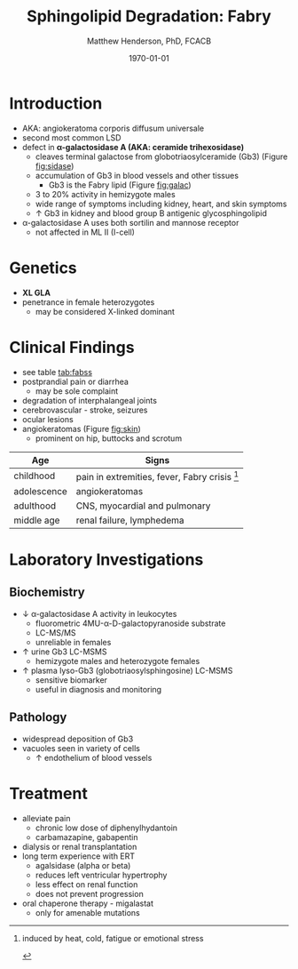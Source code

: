 #+TITLE: Sphingolipid Degradation: Fabry
#+AUTHOR: Matthew Henderson, PhD, FCACB
#+DATE: \today

* Introduction
- AKA: angiokeratoma corporis diffusum universale
- second most common LSD
- defect in *\alpha-galactosidase A (AKA: ceramide trihexosidase)*
  - cleaves terminal galactose from globotriaosylceramide (Gb3)
    (Figure [[fig:sidase]])
  - accumulation of Gb3 in blood vessels and other tissues
    - Gb3 is the Fabry lipid (Figure [[fig:galac]])
  - 3 to 20% activity in hemizygote males
  - wide range of symptoms including kidney, heart, and skin symptoms
  - \uparrow Gb3 in kidney and blood group B antigenic glycosphingolipid
- \alpha-galactosidase A uses both sortilin and mannose receptor
  - not affected in ML II (I-cell)

#+CAPTION[Globotriaosylceramide]:  Globotriaosylceramide (Gb3): the Fabry lipid
#+NAME: fig:galac 
#+ATTR_LaTeX: :width 0.3\textwidth
[[file:./fabry/figures/globotriaosylceramide.png]]

#+CAPTION[\alpha-galactosidase A]:\alpha-galactosidase A, located in the lumen of lysosomes
#+NAME: fig:sidase
#+ATTR_LaTeX: :width 0.4\textwidth
[[file:./fabry/figures/galactosidaseA.png]]

* Genetics
- *XL GLA*
- penetrance in female heterozygotes
  - may be considered X-linked dominant

* Clinical Findings
- see table [[tab:fabss]]
- postprandial pain or diarrhea
  - may be sole complaint
- degradation of interphalangeal joints
- cerebrovascular - stroke, seizures
- ocular lesions
- angiokeratomas (Figure [[fig:skin]])
  - prominent on hip, buttocks and scrotum

#+CAPTION[]:Fabry Signs and Symptoms
#+NAME: tab:fabss
| Age         | Signs                                           |
|-------------+-------------------------------------------------|
| childhood   | pain in extremities, fever, Fabry crisis [fn:1] |
| adolescence | angiokeratomas                                  |
| adulthood   | CNS, myocardial and pulmonary                   |
| middle age  | renal failure, lymphedema                       |

[fn:1] induced by heat, cold, fatigue or emotional stress

#+CAPTION[Angiokeratomas of the skin]:Angiokeratomas of the Skin
#+NAME: fig:skin
#+ATTR_LaTeX: :width 0.6\textwidth
[[file:./fabry/figures/angiokeratomas.png]]

* Laboratory Investigations
** Biochemistry
- \downarrow \alpha-galactosidase A activity in leukocytes
  - fluorometric 4MU-\alpha-D-galactopyranoside substrate
  - LC-MS/MS
  - unreliable in females
- \uparrow urine Gb3 LC-MSMS 
  - hemizygote males and heterozygote females
- \uparrow plasma lyso-Gb3 (globotriaosylsphingosine) LC-MSMS
  - sensitive biomarker
  - useful in diagnosis and monitoring

** Pathology
- widespread deposition of Gb3
- vacuoles seen in variety of cells
  - \uparrow endothelium of blood vessels

#+CAPTION[Fabry EM]:EM showing concentric or lamellar structure of lysosomal inclusions in Fabry disease renal biopsy
#+NAME: fig:biopsy
#+ATTR_LaTeX: :width 0.4\textwidth
[[file:./fabry/figures/Fabrys-disease.jpg]]

* Treatment
- alleviate pain
  - chronic low dose of diphenylhydantoin
  - carbamazapine, gabapentin
- dialysis or renal transplantation
- long term experience with ERT
  - agalsidase (alpha or beta)
  - reduces left ventricular hypertrophy
  - less effect on renal function
  - does not prevent progression
- oral chaperone therapy - migalastat
  - only for amenable mutations


